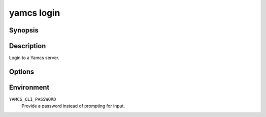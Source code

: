 yamcs login
===========

.. program:: yamcs login

Synopsis
--------

.. rst-class:: synopsis

    | **yamcs login** [-u <*USERNAME*>, --username <*USERNAME*>]
    |   [--instance <*INSTANCE*>] [<*URL*>]


Description
-----------

Login to a Yamcs server.


Options
-------

.. option:: <URL>

    The server URL. Example: ``http://localhost:8090``

.. option:: -u <USERNAME>, --username <USERNAME>

    Username

.. option:: --instance <INSTANCE>

    Initial instance.

    This defaults to the first available instance on the
    target Yamcs server.


Environment
-----------

``YAMCS_CLI_PASSWORD``
    Provide a password instead of prompting for input.
